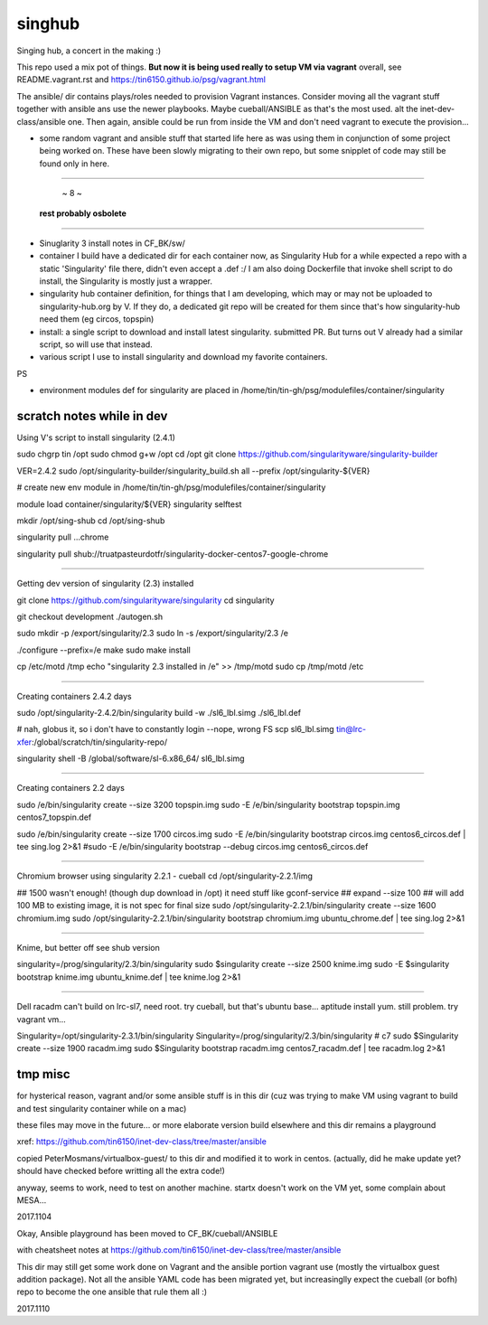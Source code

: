 singhub
*******

| Singing hub, a concert in the making :)



This repo used a mix pot of things.
**But now it is being used really to setup VM via vagrant**
overall, see README.vagrant.rst and https://tin6150.github.io/psg/vagrant.html

The ansible/ dir contains plays/roles needed to provision Vagrant instances.
Consider moving all the vagrant stuff together with ansible ans use the newer playbooks.
Maybe cueball/ANSIBLE as that's the most used.  alt the inet-dev-class/ansible one.
Then again, ansible could be run from inside the VM and don't need vagrant to execute the provision...



- some random vagrant and ansible stuff that started life here as was using them in conjunction of some project being worked on.  These have been slowly migrating to their own repo, but some snipplet of code may still be found only in here.


~~~~~~~~~~~~~~~~~~~~~~~~~~~~~~~~~~~~~~~~~~~~~~~~~~~~~~~~~~~~~~~~~~~~~~~~~~~~~~~~

                                         ~ 8 ~
                             **rest probably osbolete**

~~~~~~~~~~~~~~~~~~~~~~~~~~~~~~~~~~~~~~~~~~~~~~~~~~~~~~~~~~~~~~~~~~~~~~~~~~~~~~~~


- Sinuglarity 3 install notes in CF_BK/sw/
- container I build have a dedicated dir for each container now, as Singularity Hub for a while expected a repo with a static 'Singularity' file there, didn't even accept a .def :/
  I am also doing Dockerfile that invoke shell script to do install, the Singularity is mostly just a wrapper.




- singularity hub container definition, for things that I am developing, which may or may not be uploaded to singularity-hub.org by V.  If they do, a dedicated git repo will be created for them since that's how singularity-hub need them (eg circos, topspin)

- install: a single script to download and install latest singularity.  submitted PR.  But turns out V already had a similar script, so will use that instead.


- various script I use to install singularity and download my favorite containers.



PS

- environment modules def for singularity are placed in 
  /home/tin/tin-gh/psg/modulefiles/container/singularity



--------------------------
scratch notes while in dev
--------------------------

Using V's script to install singularity (2.4.1)

sudo chgrp tin /opt
sudo chmod g+w /opt
cd /opt
git clone https://github.com/singularityware/singularity-builder

VER=2.4.2
sudo /opt/singularity-builder/singularity_build.sh  all --prefix /opt/singularity-${VER}


# create new env module in /home/tin/tin-gh/psg/modulefiles/container/singularity

module load container/singularity/${VER}
singularity selftest


mkdir /opt/sing-shub 
cd    /opt/sing-shub 

singularity pull ...chrome

singularity pull shub://truatpasteurdotfr/singularity-docker-centos7-google-chrome


~~~~

Getting dev version of singularity (2.3) installed

git clone https://github.com/singularityware/singularity
cd singularity 

git checkout development
./autogen.sh

sudo mkdir -p /export/singularity/2.3
sudo ln -s /export/singularity/2.3 /e


./configure --prefix=/e
make
sudo make install

cp /etc/motd /tmp
echo "singularity 2.3 installed in /e" >> /tmp/motd
sudo cp /tmp/motd /etc


~~~~

Creating containers  2.4.2 days

sudo    /opt/singularity-2.4.2/bin/singularity build -w ./sl6_lbl.simg ./sl6_lbl.def

# nah, globus it, so i don't have to constantly login --nope, wrong FS
scp sl6_lbl.simg tin@lrc-xfer:/global/scratch/tin/singularity-repo/

singularity shell -B /global/software/sl-6.x86_64/ sl6_lbl.simg

~~~~

Creating containers  2.2 days

sudo    /e/bin/singularity create --size 3200 topspin.img
sudo -E /e/bin/singularity bootstrap topspin.img centos7_topspin.def 


sudo    /e/bin/singularity create --size 1700 circos.img
sudo -E /e/bin/singularity bootstrap circos.img centos6_circos.def | tee sing.log 2>&1
#sudo -E /e/bin/singularity bootstrap --debug circos.img centos6_circos.def 


~~~~

Chromium browser using singularity 2.2.1 - cueball
cd /opt/singularity-2.2.1/img

## 1500 wasn't enough! (though dup download in /opt)  it need stuff like gconf-service
## expand --size 100 ## will add 100 MB to existing image, it is not spec for final size
sudo /opt/singularity-2.2.1/bin/singularity create  --size 1600 chromium.img
sudo /opt/singularity-2.2.1/bin/singularity bootstrap           chromium.img ubuntu_chrome.def | tee sing.log 2>&1



~~~~

Knime, but better off see shub version

singularity=/prog/singularity/2.3/bin/singularity
sudo    $singularity create --size 2500 knime.img
sudo -E $singularity bootstrap knime.img ubuntu_knime.def | tee knime.log 2>&1 

~~~~

Dell racadm 
can't build on lrc-sl7, need root.
try cueball, but that's ubuntu base...    aptitude install yum.  still problem.  try vagrant vm...

Singularity=/opt/singularity-2.3.1/bin/singularity
Singularity=/prog/singularity/2.3/bin/singularity       # c7
sudo $Singularity create --size 1900 racadm.img
sudo $Singularity bootstrap racadm.img  centos7_racadm.def | tee racadm.log 2>&1 




--------------------------
tmp misc
--------------------------

for hysterical reason, vagrant and/or some ansible stuff is in this dir
(cuz was trying to make VM using vagrant to build and test singularity container while on a mac)

these files may move in the future...
or more elaborate version build elsewhere and this dir remains a playground

xref: https://github.com/tin6150/inet-dev-class/tree/master/ansible


copied PeterMosmans/virtualbox-guest/ to this dir
and modified it to work in centos.
(actually, did he make update yet? should have checked before writting all the extra code!)

anyway, seems to work, need to test on another machine.
startx doesn't work on the VM yet, some complain about MESA...

2017.1104


Okay, Ansible playground has been moved to 
CF_BK/cueball/ANSIBLE

with cheatsheet notes at
https://github.com/tin6150/inet-dev-class/tree/master/ansible


This dir may still get some work done on Vagrant and the ansible portion vagrant use
(mostly the virtualbox guest addition package).
Not all the ansible YAML code has been migrated yet, but 
increasinglly expect the cueball (or bofh) repo to become the one ansible that rule them all :)

2017.1110



